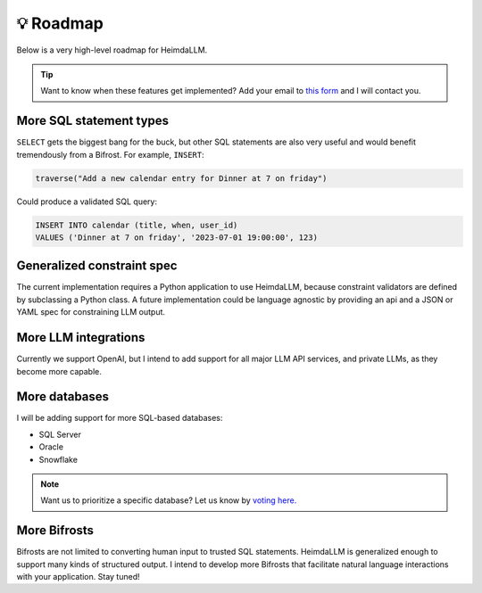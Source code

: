 💡 Roadmap
==========

Below is a very high-level roadmap for HeimdaLLM.

.. TIP::

    Want to know when these features get implemented? Add your email to `this form
    <https://forms.gle/r3HjMPXBYwNjxANp7>`_ and I will contact you.


More SQL statement types
************************

``SELECT`` gets the biggest bang for the buck, but other SQL statements are also very
useful and would benefit tremendously from a Bifrost. For example, ``INSERT``:

.. code-block:: python

    traverse("Add a new calendar entry for Dinner at 7 on friday")

Could produce a validated SQL query:

.. code-block:: sql

    INSERT INTO calendar (title, when, user_id)
    VALUES ('Dinner at 7 on friday', '2023-07-01 19:00:00', 123)

Generalized constraint spec
***************************

The current implementation requires a Python application to use HeimdaLLM, because
constraint validators are defined by subclassing a Python class. A future implementation
could be language agnostic by providing an api and a JSON or YAML spec for constraining
LLM output.


More LLM integrations
*********************

Currently we support OpenAI, but I intend to add support for all major LLM API services,
and private LLMs, as they become more capable.

More databases
**************

I will be adding support for more SQL-based databases:

* SQL Server
* Oracle
* Snowflake

.. NOTE::

    Want us to prioritize a specific database? Let us know by `voting here.
    <https://github.com/amoffat/HeimdaLLM/discussions/2>`_


More Bifrosts
*************

Bifrosts are not limited to converting human input to trusted SQL statements. HeimdaLLM
is generalized enough to support many kinds of structured output. I intend to develop
more Bifrosts that facilitate natural language interactions with your application.
Stay tuned!